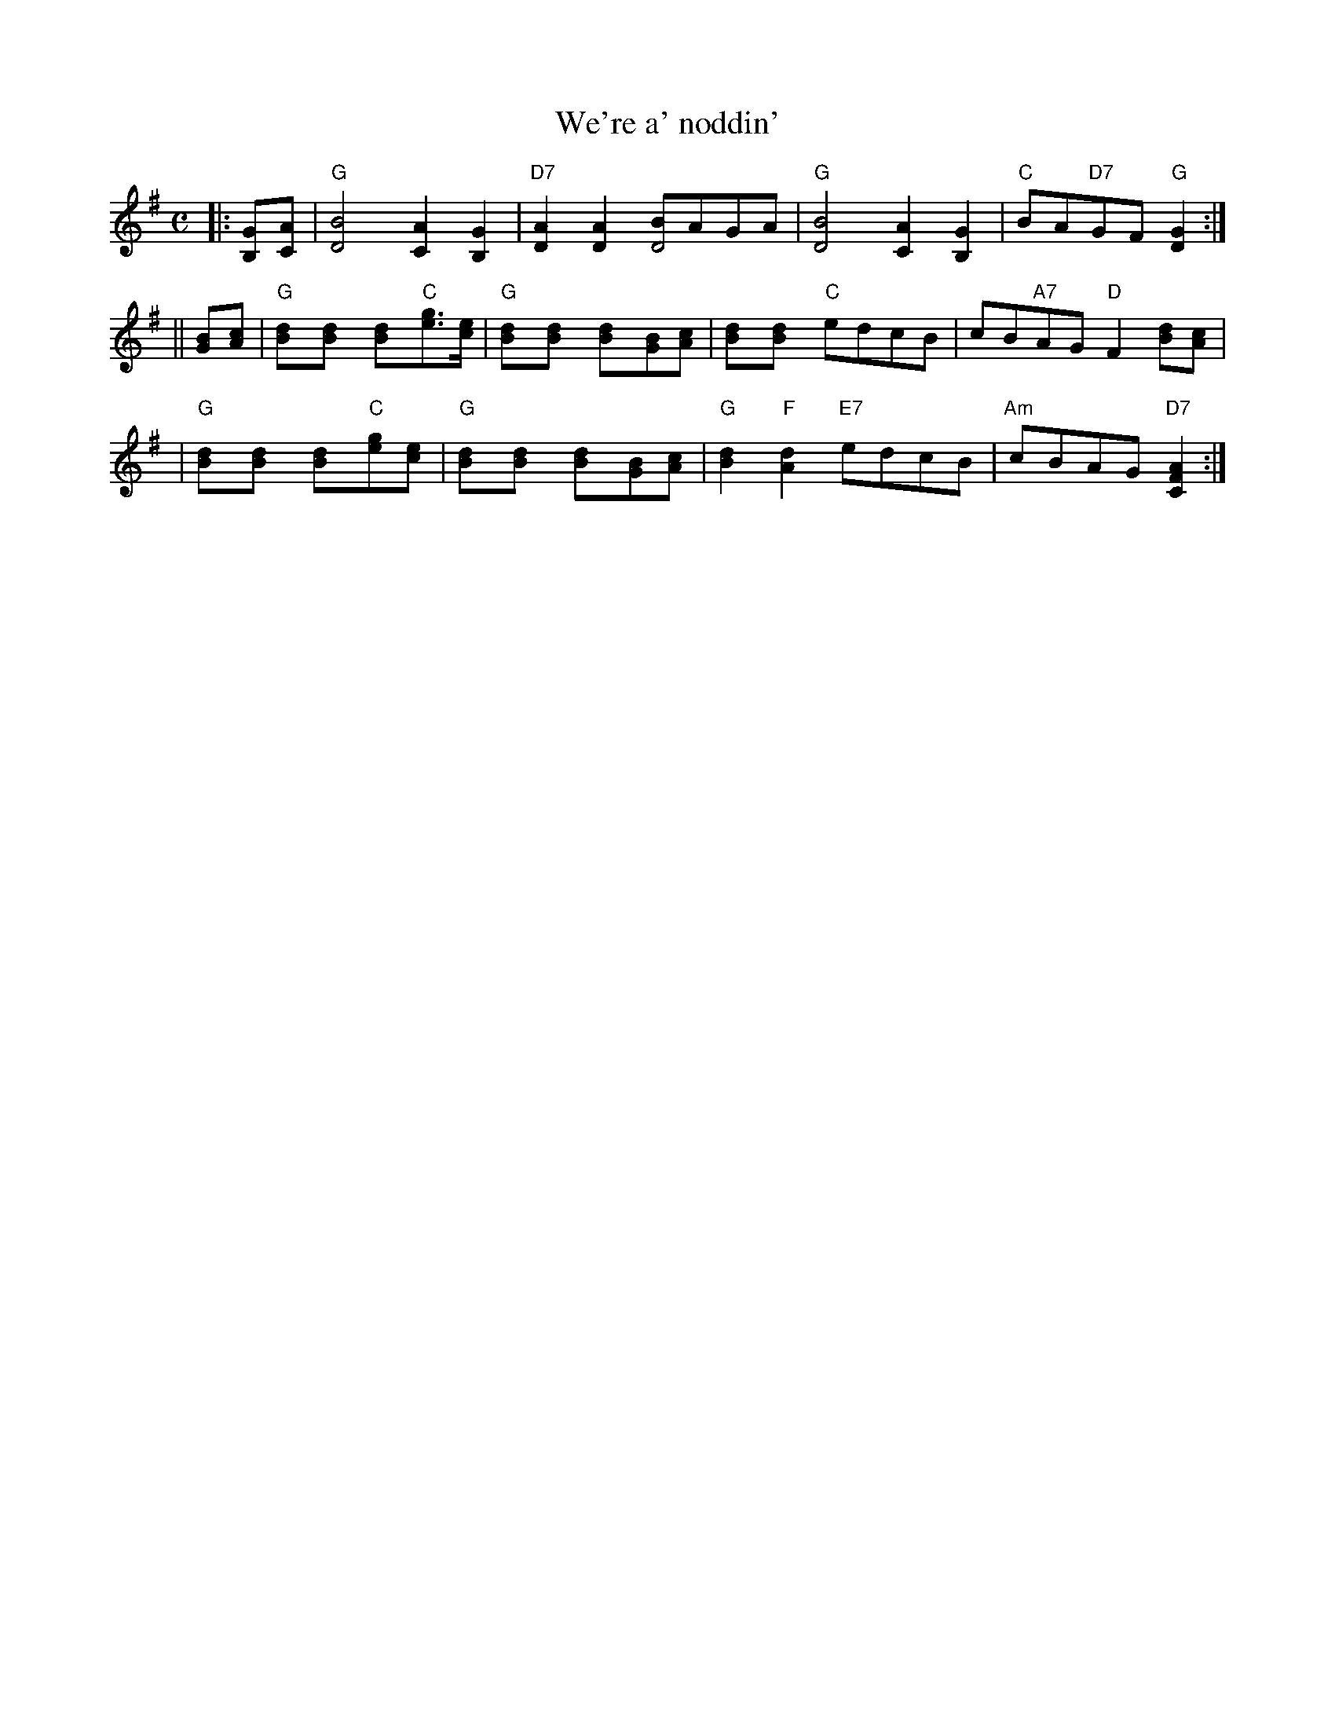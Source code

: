 X: 1
T: We're a' noddin'
R: march
B: RSCDS __-17
Z: 1997 by John Chambers <jc:trillian.mit.edu>
M: C
L: 1/8
K: G
|: [GB,][AC] \
| "G"[B4D4] [A2C2][G2B,2] | "D7"[A2D2][A2D2] [BD4]AGA \
| "G"[B4D4] [A2C2][G2B,2] | "C"BA"D7"GF "G"[G2D2] :|
|| [BG][cA] \
| "G"[d2B][d2B] [d2B]"C"[ge]>[ec] | "G"[d2B][d2B] [d2B][BG][cA] \
| [d2B][d2B] "C"edcB | cB"A7"AG "D"F2 [dB][cA] |
| "G"[d2B][d2B] [d2B]"C"[ge][ec] | "G"[d2B][d2B] [d2B][BG][cA] \
| "G"[d2B2]"F"[d2A2] "E7"edcB | "Am"cBAG "D7"[A2F2C2] :|
